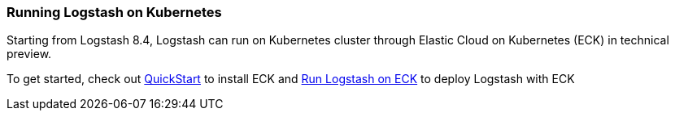 [[running-logstash-kubernetes]]
=== Running Logstash on Kubernetes
Starting from Logstash 8.4, Logstash can run on Kubernetes cluster through Elastic Cloud on Kubernetes (ECK) in technical preview.

To get started, check out https://www.elastic.co/guide/en/cloud-on-k8s/current/k8s-deploy-eck.html[QuickStart] to install ECK
and https://www.elastic.co/guide/en/cloud-on-k8s/current/k8s-logstash.html[Run Logstash on ECK] to deploy Logstash with ECK